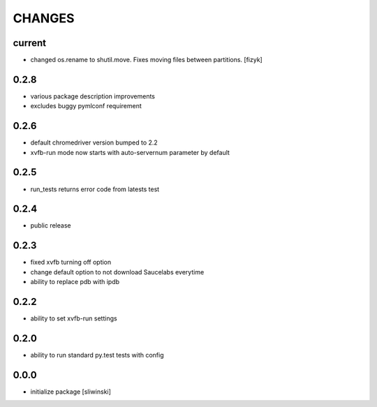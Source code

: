=======
CHANGES
=======

current
-------
- changed os.rename to shutil.move. Fixes moving files between partitions. [fizyk]

0.2.8
-----
- various package description improvements
- excludes buggy pymlconf requirement

0.2.6
-----
- default chromedriver version bumped to 2.2
- xvfb-run mode now starts with auto-servernum parameter by default

0.2.5
-----
- run_tests returns error code from latests test

0.2.4
-----
- public release

0.2.3
-----

- fixed xvfb turning off option
- change default option to not download Saucelabs everytime
- ability to replace pdb with ipdb

0.2.2
-----

- ability to set xvfb-run settings

0.2.0
-----

- ability to run standard py.test tests with config

0.0.0
-------
- initialize package [sliwinski]
